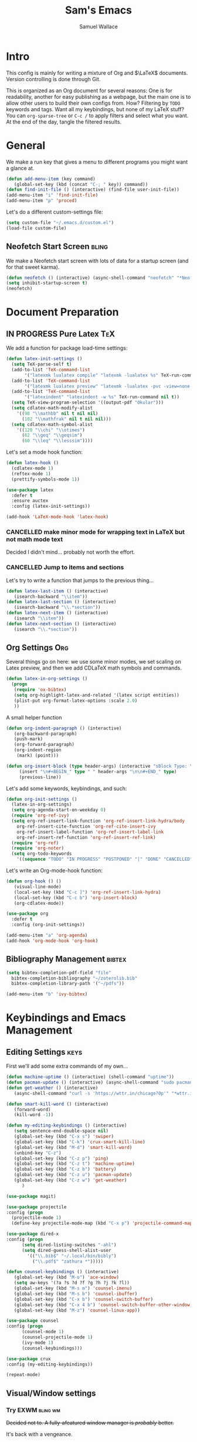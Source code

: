 #+TITLE: Sam's Emacs
#+AUTHOR: Samuel Wallace
#+HTML_HEAD: <link rel="stylesheet" type="text/css" href="styles.css" />
#+PROPERTY: header-args:emacs-lisp :tangle more-settings.el :comments no :exports code

* Intro

  This config is mainly for writing a mixture of Org and $\LaTeX$ documents. Version controlling is done through Git.

  This is organized as an Org document for several reasons: One is for readability, another for easy publishing as a webpage, but the main one is to allow other users to build their own configs from. How? Filtering by =TODO= keywords and tags. Want all my keybindings, but none of my LaTeX stuff? You can =org-sparse-tree= or =C-c /= to apply filters and select what you want. At the end of the day, tangle the filtered results.

* General


   We make a run key that gives a menu to different programs you might want a glance at.

#+BEGIN_SRC emacs-lisp
  (defun add-menu-item (key command)
	 (global-set-key (kbd (concat "C-; " key)) command))
  (defun find-init-file () (interactive) (find-file user-init-file))
  (add-menu-item "i" 'find-init-file)
  (add-menu-item "p" 'proced)
#+END_SRC

  
Let's do a different custom-settings file:

   #+BEGIN_SRC emacs-lisp
     (setq custom-file "~/.emacs.d/custom.el")
     (load-file custom-file)
   #+END_SRC

** Neofetch Start Screen :bling:

   We make a Neofetch start screen with lots of data for a startup screen (and for that sweet karma).

   #+BEGIN_SRC emacs-lisp
     (defun neofetch () (interactive) (async-shell-command "neofetch" "*Neofetch*"))
     (setq inhibit-startup-screen t)
     (neofetch)
   #+END_SRC

* Document Preparation
** IN PROGRESS Pure Latex                                               :TeX:

   We add a function for package load-time settings:
   #+BEGIN_SRC emacs-lisp
     (defun latex-init-settings ()
       (setq TeX-parse-self t)
       (add-to-list 'TeX-command-list
		    '("latexmk lualatex compile" "latexmk -lualatex %s" TeX-run-command nil t))
       (add-to-list 'TeX-command-list
		    '("latexmk lualatex preview" "latexmk -lualatex -pvc -view=none %s" TeX-run-command nil t))
       (add-to-list 'TeX-command-list
		    '("latexindent" "latexindent -w %s" TeX-run-command nil t))
       (setq TeX-view-program-selection '((output-pdf "Okular")))
       (setq cdlatex-math-modify-alist
	     '((98 "\\mathbb" nil t nil nil)
	       (102 "\\mathfrak" nil t nil nil)))
       (setq cdlatex-math-symbol-alist
	     '((120 "\\chi" "\\otimes")
	       (62 "\\geq" "\\geqsim")
	       (60 "\\leq" "\\lesssim"))))
   #+END_SRC

   Let's set a mode hook function:

#+BEGIN_SRC emacs-lisp
     (defun latex-hook ()
       (cdlatex-mode 1)
       (reftex-mode 1)
       (prettify-symbols-mode 1))
 #+END_SRC

#+BEGIN_SRC emacs-lisp
  (use-package latex
    :defer t
    :ensure auctex
    :config (latex-init-settings))

  (add-hook 'LaTeX-mode-hook 'latex-hook)
#+END_SRC

*** CANCELLED make minor mode for wrapping text in LaTeX but not math mode text

Decided I didn't mind... probably not worth the effort.

*** CANCELLED Jump to items and sections

    Let's try to write a function that jumps to the previous thing...

    #+BEGIN_SRC emacs-lisp :tangle no
      (defun latex-last-item () (interactive)
	     (isearch-backward "\\item"))
      (defun latex-last-section () (interactive)
	     (isearch-backward "\\.*section"))
      (defun latex-next-item () (interactive)
	     (isearch "\\item"))
      (defun latex-next-section () (interactive)
	     (isearch "\\.*section"))
    #+END_SRC
   
** Org Settings                                                         :Org:

   Several things go on here: we use some minor modes, we set scaling on Latex preview, and then we add CDLaTeX math symbols and commands.
   
#+BEGIN_SRC emacs-lisp
  (defun latex-in-org-settings ()
    (progn
	 (require 'ox-bibtex)
	 (setq org-highlight-latex-and-related '(latex script entities))
	 (plist-put org-format-latex-options :scale 2.0)
	 ))
#+END_SRC

   A small helper function

#+BEGIN_SRC emacs-lisp
  (defun org-indent-paragraph () (interactive)
	 (org-backward-paragraph)
	 (push-mark)
	 (org-forward-paragraph)
	 (org-indent-region
	  (mark) (point)))

  (defun org-insert-block (type header-args) (interactive "sBlock Type: \nsHeader Arguments: ")
	   (insert "\n#+BEGIN_" type " " header-args "\n\n#+END_" type)
	   (previous-line))
#+END_SRC


   Let's add some keywords, keybindings, and such:

#+BEGIN_SRC emacs-lisp
     (defun org-init-settings ()
       (latex-in-org-settings)
       (setq org-agenda-start-on-weekday 0)
       (require 'org-ref-ivy)
       (setq org-ref-insert-link-function 'org-ref-insert-link-hydra/body
	     org-ref-insert-cite-function 'org-ref-cite-insert-ivy
	     org-ref-insert-label-function 'org-ref-insert-label-link
	     org-ref-insert-ref-function 'org-ref-insert-ref-link)
       (require 'org-ref)
       (require 'org-noter)
       (setq org-todo-keywords
	     '((sequence "TODO" "IN PROGRESS" "POSTPONED" "|" "DONE" "CANCELLED"))))
#+END_SRC

   Let's write an Org-mode-hook function:

#+BEGIN_SRC emacs-lisp
  (defun org-hook () ()
	 (visual-line-mode)
	 (local-set-key (kbd "C-c ]") 'org-ref-insert-link-hydra)
	 (local-set-key (kbd "C-c b") 'org-insert-block)
	 (org-cdlatex-mode))
#+END_SRC
    
#+BEGIN_SRC emacs-lisp
  (use-package org
    :defer t
    :config (org-init-settings))
#+END_SRC

#+BEGIN_SRC emacs-lisp
  (add-menu-item "a" 'org-agenda)
  (add-hook 'org-mode-hook 'org-hook)
#+END_SRC
    
** Bibliography Management                                           :bibtex:


#+BEGIN_SRC emacs-lisp
  (setq bibtex-completion-pdf-field "file"
	bibtex-completion-bibliography "~/zoterolib.bib"
	bibtex-completion-library-path '("~/pdfs"))
#+END_SRc

#+BEGIN_SRC emacs-lisp
  (add-menu-item "b" 'ivy-bibtex)
#+END_SRC

* Keybindings and Emacs Management
** Editing Settings                                                    :keys:

   First we'll add some extra commands of my own...

#+BEGIN_SRC emacs-lisp
  (defun machine-uptime () (interactive) (shell-command "uptime"))
  (defun pacman-update () (interactive) (async-shell-command "sudo pacman -Syu"))
  (defun get-weather () (interactive)
	 (async-shell-command "curl -s 'https://wttr.in/chicago?0p'" "*wttr.in*" nil))
#+END_SRC

#+BEGIN_SRC emacs-lisp
  (defun smart-kill-word () (interactive)
	 (forward-word)
	 (kill-word -1))

  (defun my-editing-keybindings () (interactive)
	 (setq sentence-end-double-space nil)
	 (global-set-key (kbd "C-x s") 'swiper)
	 (global-set-key (kbd "C-k") 'crux-smart-kill-line)
	 (global-set-key (kbd "M-d") 'smart-kill-word)
	 (unbind-key "C-z")
	 (global-set-key (kbd "C-z p") 'ping)
	 (global-set-key (kbd "C-z t") 'machine-uptime)
	 (global-set-key (kbd "C-z b") 'battery)
	 (global-set-key (kbd "C-z u") 'pacman-update)
	 (global-set-key (kbd "C-z w") 'get-weather)
	    )
#+END_SRC

#+BEGIN_SRC emacs-lisp
(use-package magit)
#+END_SRC

#+BEGIN_SRC emacs-lisp
      (use-package projectile
      :config (progn
		(projectile-mode 1)
		(define-key projectile-mode-map (kbd "C-x p") 'projectile-command-map)))
#+END_SRC

#+BEGIN_SRC emacs-lisp
  (use-package dired-x
  :config (progn
	    (setq dired-listing-switches "-ahl")
	    (setq dired-guess-shell-alist-user
		  '(("\\.bib$" "~/.local/bin/bibly")
		    ("\\.pdf$" "zathura *")))))
#+END_SRC


#+BEGIN_SRC emacs-lisp
  (defun counsel-keybindings () (interactive)
	 (global-set-key (kbd "M-o") 'ace-window)
	 (setq aw-keys '(?a ?s ?d ?f ?g ?h ?j ?k ?l))
	 (global-set-key (kbd "M-s m") 'counsel-imenu)
	 (global-set-key (kbd "M-s b") 'counsel-ibuffer)
	 (global-set-key (kbd "C-x b") 'counsel-switch-buffer)
	 (global-set-key (kbd "C-x 4 b") 'counsel-switch-buffer-other-window)
	 (global-set-key (kbd "M-z") 'counsel-linux-app))
#+END_SRC

#+BEGIN_SRC emacs-lisp
    (use-package counsel
    :config (progn
	      (counsel-mode 1)
	      (counsel-projectile-mode 1)
	      (ivy-mode 1)
	      (counsel-keybindings)))
#+END_SRC

#+BEGIN_SRC emacs-lisp
  (use-package crux
  :config (my-editing-keybindings))
#+END_SRC


#+BEGIN_SRC emacs-lisp
  (repeat-mode)
#+END_SRC

** Visual/Window settings

*** Try EXWM                                                       :bling:wm:

+Decided not to. A fully-afeatured window manager is /probably/ better.+

It's back with a vengeance.

Here we goooo....

#+BEGIN_src emacs-lisp

  (defun lock-screen-with-slock () (interactive) (call-process "slock"))

  (defun exwm-settings ()
      (setq exwm-workspace-number 4)
      (add-hook 'exwm-update-class-hook
	    (lambda ()
	      (unless (or (string-prefix-p "sun-awt-X11-" exwm-instance-name)
			  (string= "gimp" exwm-instance-name))
		(exwm-workspace-rename-buffer exwm-class-name))))
      (add-hook 'exwm-update-title-hook
		(lambda ()
	      (when (or (not exwm-instance-name)
			(string-prefix-p "sun-awt-X11-" exwm-instance-name)
			(string= "gimp" exwm-instance-name))
		(exwm-workspace-rename-buffer exwm-title))))
      (setq exwm-input-global-keys
	    `((,(kbd "s-SPC") . counsel-linux-app)
	      (,(kbd "s-r") . exwm-reset)
	      (,(kbd "s-M-o") . exwm-workspace-switch-to-buffer)
	      (,(kbd "s-o") . exwm-workspace-switch)
	      (,(kbd "s-g") . lock-screen-with-slock)
	      )
	    )
      (exwm-enable)
      )
    (use-package exwm-randr
      :config (progn
		(setq exwm-randr-workspace-output-plist '(0 "eDP-1" 1 "eDP-1" 2 "HDMI-1" 3 "HDMI-1"))
		(add-hook 'ewm-randr-screen-change-hook
			  (lambda ()
			    (start-process-shell-command
			     "xrandr" nil "xrandr --output HDMI-1 --right-of eDP-1 --auto")))
		(exwm-randr-enable)))
    (use-package exwm
      :config (exwm-settings))

#+END_src

*** Dynamic Window Layouts                                               :wm:

    Here we look to implement two dynamic window layouts, inspired by tiling window managers. This replaces the native window splitting function. 

    We first do an XMonad Tall layout:
    #+BEGIN_SRC emacs-lisp
      (defun xmonad-tree-navigator (tree)
	(if (windowp tree) tree
	  (if (listp tree) (xmonad-tree-navigator (car (last tree)))
	      (error "Encountered a non-list or non window argument"))))

      (defun xmonad-tall (curr-win)
	     (if (one-window-p) (split-window-right)
	       (progn
		 (select-window (xmonad-tree-navigator (car (window-tree))))
		 (split-window-below))))
    #+END_SRC

    And we do a BSPWM one (or a vertical split version):

    #+BEGIN_SRC emacs-lisp
      (defun bsp-tree-navigator (tree)
	(if (windowp tree) tree
	  (if (listp tree) (bsp-tree-navigator (car (last tree)))
	    (error "Encountered a non-list or non-window argument"))))

      (defun bspwm (curr-win)
	     (let ((to-window (bsp-tree-navigator (car (window-tree)))))
	       (progn
		 (select-window to-window)
		 (if (window-combined-p to-window t)
		     (split-window-below)
		   (split-window-right)))))
      
      (defun bspwm-vert (curr-win)
	     (let ((to-window (bsp-tree-navigator (car (window-tree)))))
	       (progn
		 (select-window to-window)
		 (if (window-combined-p to-window)
		     (split-window-right)
		   (split-window-below)))))
    #+END_SRC

    And now we add a function to switch between layouts:

    #+BEGIN_SRC emacs-lisp
      (setq layout-list '(split-window-sensibly xmonad-tall bspwm bspwm-vert))
      (defun select-window-layout (symbol) (interactive "Slayout: ")
	     (if (member symbol layout-list) (setq split-window-preferred-function symbol)
	       (error "Not a layout in layout-list")))
      (defun current-window-layout () (interactive)
	     (message split-window-preferred-function))
    #+END_SRC

** DONE Minibuffer Frame

Here we create a pop-up minibuffer window to use where ever. The model is this: you should run ~emacsclient --eval '(runner)'~ and the minibuffer menu should appear.

#+BEGIN_SRC emacs-lisp :tangle no
  (defun runner () (interactive)
	 (setq default-minibuffer-frame (make-frame
					 '((minibuffer . only) (title . "erunner") (left . 0.25) (top . 0.25) (height . 0.5) (width . 0.5))))
	 (setq minibuffer-auto-raise t))
#+END_SRC

Currently needs:
 - [ ] raise frame if already created
 - [X] put windows in main frame (just use ~C-x C-f~ or regular keybindings; just not the usual keybinds)



 <2022-04-21 Thu> With the addition of [[Try EXWM]], I have no big use for this.

** Avy                                                                 :keys:

   Let's get warmed up with some simple keybindings for avy:

#+BEGIN_SRC emacs-lisp
  (defun my-avy-keybindings () (interactive)
  (global-set-key (kbd "M-g g") 'avy-goto-char-2)
  (global-set-key (kbd "M-g c") 'avy-goto-char)
  (global-set-key (kbd "M-g M-g") 'avy-goto-line)
  (global-set-key (kbd "M-g f") 'avy-goto-char-in-line)
  (global-set-key (kbd "M-g e") 'avy-goto-end-of-line))
#+END_SRC

#+BEGIN_SRC emacs-lisp
  (use-package avy
  :config (my-avy-keybindings))
#+END_SRC

** Repeat Keymaps                                                      :keys:

Repeat keymaps that are useful to me:

#+BEGIN_SRC emacs-lisp

  (defvar make-window-repeat-map
    (let ((map (make-sparse-keymap)))
	  (define-key map "2" 'split-window-below)
	  (define-key map "3" 'split-window-right)
	  (define-key map "0" 'delete-window)
	  (define-key map "=" 'balance-windows)
	  (define-key map "b" 'switch-to-buffer) map)
      "making, breaking, and switching window. for use in repeat-mode")

  (put 'split-window-below 'repeat-map 'make-window-repeat-map)
  (put 'split-window-right 'repeat-map 'make-window-repeat-map)
  (put 'delete-window 'repeat-map 'make-window-repeat-map)
  (put 'balance-windows 'repeat-map 'make-window-repeat-map)
  (put 'switch-to-buffer 'repeat-map 'make-window-repeat-map)
#+END_SRC

Moving around the buffer...

#+BEGIN_SRC emacs-lisp
  (defvar move-map
    (let ((map (make-sparse-keymap)))
      (define-key map "n" 'next-line)
      (define-key map "p" 'previous-line)
      (define-key map "a" 'beginning-of-line-text)
      (define-key map "e" 'end-of-line)
      (define-key map "f" 'forward-word)
      (define-key map "g" 'keyboard-quit)
      (define-key map "b" 'backward-word)
      (define-key map (kbd "SPC") 'set-mark-command)
      (define-key map "w" 'kill-region)
      (define-key map "y" 'yank) map)
    "movement and editing commands. tiny vim normal mode.")

  (put 'next-line 'repeat-map 'move-map)
  (put 'previous-line 'repeat-map 'move-map)
  (put 'beginning-of-line-text 'repeat-map 'move-map)
  (put 'end-of-line 'repeat-map 'move-map)
  (put 'set-mark-command 'repeat-map 'move-map)
  (put 'kill-region 'repeat-map 'move-map)
  (put 'yank 'repeat-map 'move-map)
  (put 'forward-word 'repeat-map 'move-map)
  (put 'backward-word 'repeat-map 'move-map)

#+END_SRC

** IN PROGRESS Mini Embark-Become

Here's a miniature version of Embark's ~embark-become~:

#+BEGIN_SRC emacs-lisp

  (defvar cumulative-object-ring nil "An object to be repeatedly acted on by stick-cmd")

  (defun cumulative-push-object (lisp-object) (interactive "XLisp Object:") (push lisp-object cumulative-object-ring))

  (defvar cumulative-action-ring nil  "A list of symbols to act on cumulative-object")

  (defun cumulative-push-action (command) (interactive "CCumulative Action:") (push command cumulative-actions))

  (defun cumulative-exec ()
    (interactive)
    (dolist (cmd cumulative-actions)
      (dolist (cumulative-object cumulative-object-ring)
      (eval `(,cmd ,cumulative-object))))
    (setq cumulative-object nil)
    (setq cumulative-actions nil))
#+END_SRC

Here are some quick-use functions:

#+BEGIN_SRC emacs-lisp
  (defun cumulative-push-buffer (buf) (interactive "bCumulative Buffer:") (push buf cumulative-object-ring))
  (defun cumulative-push-file (fil) (interactive "FCumulative File:") (push buf cumulative-object-ring))
  (defun cumulative-push-region (beg end) (interactive "r") (push (list beg end) cumulative-object-ring))

  (defun cumulative-push-save-and-kill () (interactive) (cumulative-push-action 'save-buffer) (cumulative-push-action 'kill-buffer))
  (defun cumulative-push-find-other-window () (interactive) (cumulative-push-action 'find-file-other-window))
  (defun cumulative-push-kill () (interactive) (cumulative-push-action 'kill-region))

  (defun cumulative-clear-actions () (interactive) (setq cumulative-action-ring nil))
  (defun cumulative-clear-objects () (interactive) (setq cumulative-object-ring nil))

#+END_SRC

And we make a minor mode with key-bindings:

#+BEGIN_SRC emacs-lisp
  
  (defvar cumulative-map
    (let ((map (make-sparse-keymap)))
      (define-key map (kbd "M-c o") 'cumulative-push-object)
      (define-key map (kbd "M-c a") 'cumulative-push-action)
      (define-key map (kbd "M-c x") 'cumulative-exec)
      (define-key map (kbd "M-c b") 'cumulative-push-buffer)
      (define-key map (kbd "M-c f") 'cumulative-push-file)
      (define-key map (kbd "M-c r") 'cumulative-push-region)
      (define-key map (kbd "M-c s") 'cumulative-push-save-and-kill)
      (define-key map (kbd "M-c 4 f") 'cumulative-push-find-other-window)
      (define-key map (kbd "M-c k") 'cumulative-push-kill) map)
    "keymap for some common cumulative commands")

  (define-minor-mode cumulative-mode
    "collect functions and targets for cumulative actions that can be executed."
    :global t
    :init-value nil
    :lighter " cum"
    :keymap cumulative-map)
#+END_SRC

** Random Theme

Switch to a random dark theme, because why not?

#+BEGIN_SRC emacs-lisp

  (setq my-dark-themes [dracula
			modus-vivendi
			alect-black
			alect-black-alt
			alect-dark
			alect-dark-alt
			gruvbox-dark-hard
			gruvbox-dark-medium
			gruvbox-dark-medium])

  (defun load-random-theme (theme-list) (interactive "XTheme List: ")
	 (load-theme (seq-random-elt theme-list) t))

  (load-random-theme my-dark-themes)
#+END_SRC

* External Integrations
** CANCELLED Nyxt Integration                                           :web:

   Here we provide a couple of helper functions for interacting with [[https://nyxt.atlas.engineer][Nyxt]]. I'll explain in a little more detail here.

   We pass Lisp code to the running Nyxt process via shell commands. This requires that ~REMOTE-EXECUTION-P~ must not be ~nil~ (in Nyxt). Once that is done, we can use the following functions to pass arbitrary Lisp code:

   #+BEGIN_SRC emacs-lisp :tangle no
     (defun format-for-nyxt-eval (list)  (shell-quote-argument (format "%S" list))) ;; prepare lisp code to be passed to the shell
     (defun eval-in-nyxt (s-exps)  (call-process "nyxt" nil nil nil (concat "--remote --eval " (format-for-nyxt-eval s-exps))))
   #+END_SRC

   Now we can only do so by elisp code, to prevent mistakes. Now we can use it!

   #+BEGIN_SRC emacs-lisp :tangle no
     (defun set-in-nyxt (variable elisp) (eval-in-nyxt `(setq ,variable (list ,@elisp))))
     (defun eval-region-in-nyxt (start end) (interactive "r") (eval-in-nyxt (read (buffer-substring start end))))
   #+END_SRC

   And if we happen to have the following in our init file for Nyxt (usually in ~$HOME/.config/nyxt/init.lisp~)...

   #+BEGIN_SRC lisp
    
     (ql:quickload :cl-strings)
    
     (defun eval-in-emacs (&rest s-exps)
       "Evaluate S-EXPS with emacsclient."
       (let ((s-exps-string (cl-strings:replace-all
			     (write-to-string
			      `(progn ,@s-exps) :case :downcase)
			     ;; Discard the package prefix.
			     "nyxt::" "")))
	 (format *error-output* "Sending to Emacs:~%~a~%" s-exps-string)
	 (uiop:run-program
	  (list "emacsclient" "--eval" s-exps-string))))
   #+END_SRC

   (Taken directly from [[https://nyxt.atlas.engineer/article/emacs-hacks.org][here]]) then we can use the following function in Emacs:

   #+BEGIN_SRC emacs-lisp :tangle no
     (defun get-nyxt-buffers () (eval-in-nyxt
				 '(eval-in-emacs
				   `(setq nyxt-buffer-list
					  (list ,@(mapcar #'title (buffer-list)))))))
     (defun search-in-nyxt (search-term) (interactive "sSeach in Nyxt:") (eval-in-nyxt
									  `(buffer-load (make-instance 'new-url-query
												       :query ,search-term
												       :engine (first (last (search-engines (current-buffer))))))))
    
   #+END_SRC
** CANCELLED Stumpwm                                                     :wm:

   Let's be able to give commands to Stumpwm. Instead of doing this through slime or Sly, we can do it through ~stumpish~, a command shell for stumpwm. It's in the stumpwm contrib module. We save the path to it and make a function to run Lisp code in Stumpwm:

   #+BEGIN_SRC emacs-lisp :tangle no
     (setq stumpish-path "~/.stumpwm.d/modules/util/stumpish/stumpish")
     (defun eval-in-stumpwm (s-exps) (call-process stumpish-path nil nil nil (format "eval %S" s-exps)))
     (defun eval-in-stumpwm-and-return (s-exps) (read (shell-command-to-string (concat
										stumpish-path " eval "
										(shell-quote-argument (format "%S" s-exps))))))
     (defun eval-region-in-stumpwm (start end) (interactive "r") (eval-in-stumpwm (read (buffer-substring start end))))
   #+END_SRC

   We would also like to be able to pass ELisp to Emacs from Stumpwm:

   #+BEGIN_SRC lisp
     (defun stumpwm-eval-in-emacs (s-exps)
       (run-shell-command (concatenate 'string "emacsclient --eval '" (write-to-string s-exps :case :downcase) "'")))
   #+END_SRC
     
     
     
     And now we're ready to write some helpful interaction commands!

*** CANCELLED Write major mode for editing a buffer for window manager interaction (dired/org-style)

    First we collect the window tree from stumpwm:

    #+BEGIN_SRC emacs-lisp :tangle no
      
      (defun get-stumpwm-desktop () (eval-in-stumpwm-and-return
				     '(progn
					(dump-desktop-to-file "~/.stumpwm.d/.desktop")
					())))
      
      
      
      (defun make-desktop-to-buffer ()
	(let (( window-tree (get-stumpwm-desktop)))
	  '()
	  )) ;;finish
    #+END_SRC

    I am running into some problems with this... Stumpwm doesn't expose enough useful functions to get a full desktop tree. Accessor functions are hidden, slot values as well... Not sure what the solution is. (Maybe try SLIME ?)

    <2021-11-15 Mon> Checking in on this after a while... I'm not using stumpwm so gave up.

** Elfeed                                                               :web:

Let's set up [[https://github.com/skeeto/elfeed][Elfeed]]!

#+BEGIN_src emacs-lisp
  (defun my-elfeed-settings () (interactive)
  (global-set-key (kbd "C-; e") 'elfeed)
  (setq elfeed-feeds
	'(("http://arxiv.org/rss/math.AP" preprint)
	  ("https://cvgmt.sns.it/papers/rss.xml" preprint)
	  ("http://arxiv.org/rss/cond-mat.soft" preprint)
	  ("https://planet.emacslife.com/atom.xml" emacs)
	  ("https://kbd.news/rss2.php" keyboard)
	  ("https://sachachua.com/blog/feed/" emacs)
	  )))
#+END_src

#+BEGIN_SRC emacs-lisp
  (use-package elfeed
  :config (my-elfeed-settings))
#+END_SRC


#+BEGIN_SRC emacs-lisp
  (use-package pdf-tools
    :config (pdf-tools-install))
#+END_SRC

** Wikipedia Search                                                     :web:

Let's search Wikipedia...

#+BEGIN_src emacs-lisp
  (defun wiki-search (search-term) (interactive "sSearch Wikipedia: ") (browse-url (concat "https://en.wikipedia.org/w/index.php?title=Special%3ASearch&search=" search-term)))
#+END_src

** Mu4e Settings                                                       :mail:

   First, update mail settings:

   #+BEGIN_SRC emacs-lisp
     (defun init-mail-settings () ()
       (setq
	mu4e-get-mail-command "offlineimap -q -o"
	mu4e-update-interval 30000))
   #+END_SRC

#+BEGIN_SRC emacs-lisp
     (use-package mu4e
       :load-path  "/usr/share/emacs/site-lisp/mu4e"
       :init (init-mail-settings))
#+END_SRC

#+BEGIN_SRC emacs-lisp
  (add-menu-item "m" 'mu4e)
  (add-hook 'mu4e-compose-hook 'turn-off-autofill)
#+END_SRC
  
* Resources
** Beginner and General Resources

  Here's a brief list of resources for reading on Emacs...

  - [[https://karthinks.com/software/batteries-included-with-emacs/][Built-in Emacs Features]]
  - [[https://karthinks.com/software/latex-input-for-impatient-scholars/][LaTeX Input]]
  - [[https://sheer.tj/the_way_of_emacs.html][The Way of Emacs]]
  - [[https://github.com/emacs-tw/awesome-emacs][Awesome Emacs GitHub]]
  - [[https://www.masteringemacs.org/][Mastering Emacs]]
  - [[https://sachachua.com/blog/2014/04/emacs-beginner-resources/][Sacha Chua's Beginner Resources]]
  - The keybindings (in Emacs, of course) ~C-h r~ and ~C-h i~

** Other's Configs

Here are some other well-developed configs I've found:

  - [[https://sachachua.com/dotemacs/][Sacha Chua's config]]
  - [[https://github.com/daviwil/emacs-from-scratch][Streamed Config]] A config built entirely on stream, so you can go and watch a video explanation of the config building process
  - [[https://emacs.metaphoric.dev/][Megumacs]] A config I found randomly on GitHub
  - [[https://protesilaos.com/emacs/dotemacs][Prot's config]] A config by an Emacs package writer
